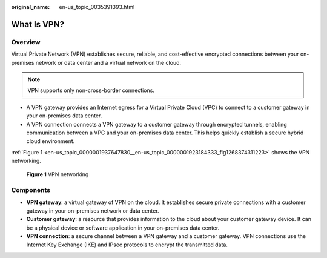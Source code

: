:original_name: en-us_topic_0035391393.html

.. _en-us_topic_0035391393:

What Is VPN?
============

Overview
--------

Virtual Private Network (VPN) establishes secure, reliable, and cost-effective encrypted connections between your on-premises network or data center and a virtual network on the cloud.

.. note::

   VPN supports only non-cross-border connections.

-  A VPN gateway provides an Internet egress for a Virtual Private Cloud (VPC) to connect to a customer gateway in your on-premises data center.
-  A VPN connection connects a VPN gateway to a customer gateway through encrypted tunnels, enabling communication between a VPC and your on-premises data center. This helps quickly establish a secure hybrid cloud environment.

:ref:`Figure 1 <en-us_topic_0000001937647830__en-us_topic_0000001923184333_fig1268374311223>` shows the VPN networking.

.. _en-us_topic_0000001937647830__en-us_topic_0000001923184333_fig1268374311223:

.. figure:: /_static/images/en-us_image_0000001877145402.png
   :alt: **Figure 1** VPN networking

   **Figure 1** VPN networking

Components
----------

-  **VPN gateway**: a virtual gateway of VPN on the cloud. It establishes secure private connections with a customer gateway in your on-premises network or data center.
-  **Customer gateway**: a resource that provides information to the cloud about your customer gateway device. It can be a physical device or software application in your on-premises data center.
-  **VPN connection**: a secure channel between a VPN gateway and a customer gateway. VPN connections use the Internet Key Exchange (IKE) and IPsec protocols to encrypt the transmitted data.
